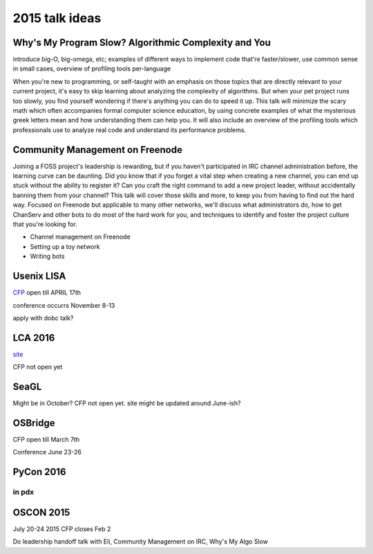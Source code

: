 2015 talk ideas
===============

Why's My Program Slow? Algorithmic Complexity and You
-----------------------------------------------------

introduce big-O, big-omega, etc; examples of different ways to implement code
that're faster/slower, use common sense in small cases, overview of profiling
tools per-language


When you're new to programming, or self-taught with an emphasis on those topics
that are directly relevant to your current project, it's easy to skip learning
about analyzing the complexity of algorithms.  But when your pet project runs
too slowly, you find yourself wondering if there's anything you can do to speed
it up. This talk will minimize the scary math which often accompanies formal
computer science education, by using concrete examples of what the mysterious
greek letters mean and how understanding them can help you. It will also
include an overview of the profiling tools which professionals use to analyze
real code and understand its performance problems.  

Community Management on Freenode
--------------------------------


Joining a FOSS project's leadership is rewarding, but if you haven't
participated in IRC channel administration before, the learning curve can be
daunting. Did you know that if you forget a vital step when creating a new
channel, you can end up stuck without the ability to register it? Can you craft
the right command to add a new project leader, without accidentally banning
them from your channel? This talk will cover those skills and more, to keep you
from having to find out the hard way. Focused on Freenode but applicable to
many other networks, we'll discuss what administrators do, how to get ChanServ
and other bots to do most of the hard work for you, and techniques to identify
and foster the project culture that you're looking for. 


* Channel management on Freenode
* Setting up a toy network
* Writing bots

Usenix LISA
-----------

`CFP <https://www.usenix.org/conference/lisa15>`_ open till APRIL 17th

conference occurrs November 8-13

apply with dobc talk?

LCA 2016
--------

`site <http://lcabythebay.org.au/>`_ 

CFP not open yet

SeaGL
-----

Might be in October? CFP not open yet. site might be updated around June-ish?

OSBridge
--------

CFP open till March 7th

Conference June 23-26

PyCon 2016
----------

in pdx
???????

OSCON 2015
----------

July 20-24 2015
CFP closes Feb 2

Do leadership handoff talk with Eli, Community Management on IRC, Why's My
Algo Slow




.. author:: default
.. categories:: none
.. tags:: none
.. comments::
